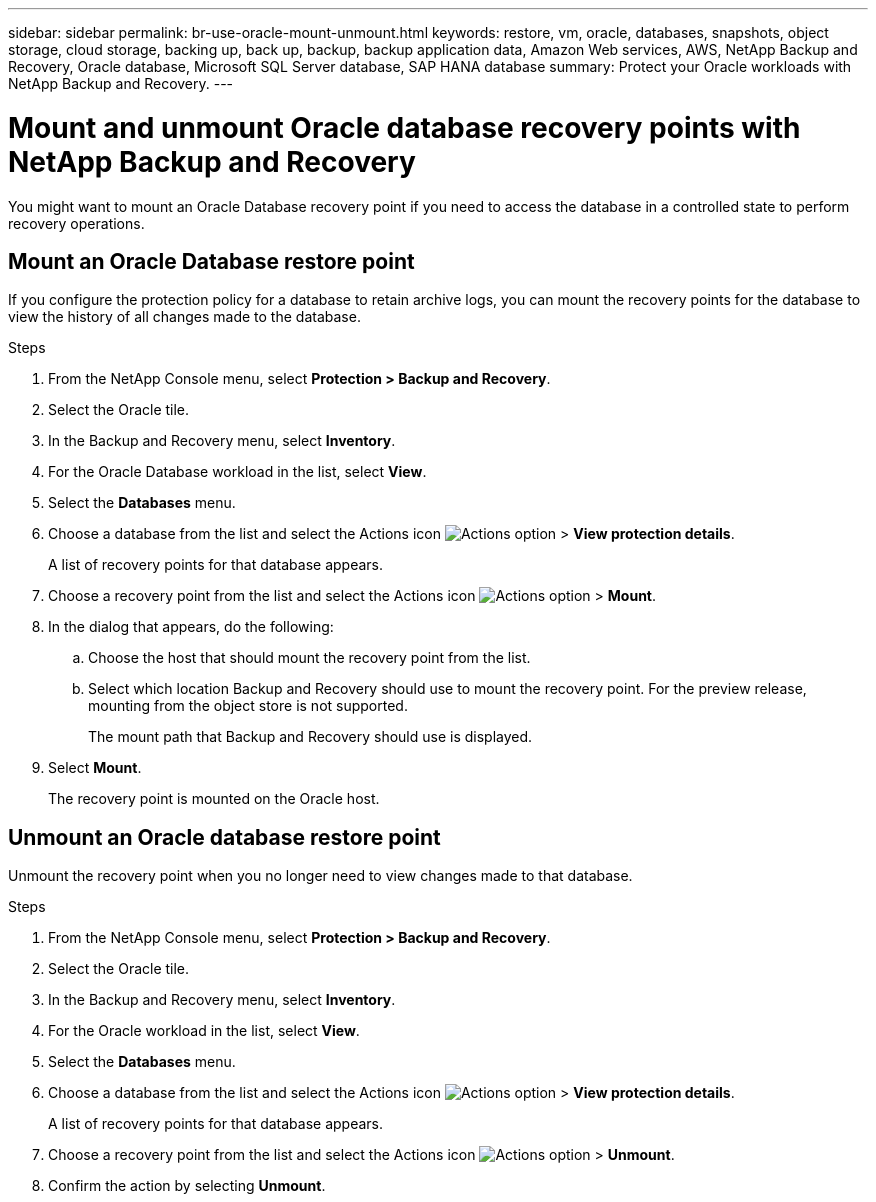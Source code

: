 ---
sidebar: sidebar
permalink: br-use-oracle-mount-unmount.html
keywords: restore, vm, oracle, databases, snapshots, object storage, cloud storage, backing up, back up, backup, backup application data, Amazon Web services, AWS, NetApp Backup and Recovery, Oracle database, Microsoft SQL Server database, SAP HANA database
summary: Protect your Oracle workloads with NetApp Backup and Recovery. 
---

= Mount and unmount Oracle database recovery points with NetApp Backup and Recovery
:hardbreaks:
:nofooter:
:icons: font
:linkattrs:
:imagesdir: ./media/

[.lead]
You might want to mount an Oracle Database recovery point if you need to access the database in a controlled state to perform recovery operations.

== Mount an Oracle Database restore point

If you configure the protection policy for a database to retain archive logs, you can mount the recovery points for the database to view the history of all changes made to the database.

.Steps

. From the NetApp Console menu, select *Protection > Backup and Recovery*.
. Select the Oracle tile.
. In the Backup and Recovery menu, select *Inventory*.
. For the Oracle Database workload in the list, select *View*.
. Select the *Databases* menu.
. Choose a database from the list and select the Actions icon image:../media/icon-action.png[Actions option] > *View protection details*.
+
A list of recovery points for that database appears.
. Choose a recovery point from the list and select the Actions icon image:../media/icon-action.png[Actions option] > *Mount*.
. In the dialog that appears, do the following:
.. Choose the host that should mount the recovery point from the list.
.. Select which location Backup and Recovery should use to mount the recovery point. For the preview release, mounting from the object store is not supported.
+
The mount path that Backup and Recovery should use is displayed.
. Select *Mount*.
+
The recovery point is mounted on the Oracle host.



== Unmount an Oracle database restore point
Unmount the recovery point when you no longer need to view changes made to that database.

.Steps

. From the NetApp Console menu, select *Protection > Backup and Recovery*.
. Select the Oracle tile.
. In the Backup and Recovery menu, select *Inventory*.
. For the Oracle workload in the list, select *View*.
. Select the *Databases* menu.
. Choose a database from the list and select the Actions icon image:../media/icon-action.png[Actions option] > *View protection details*.
+
A list of recovery points for that database appears.
. Choose a recovery point from the list and select the Actions icon image:../media/icon-action.png[Actions option] > *Unmount*.
. Confirm the action by selecting *Unmount*.